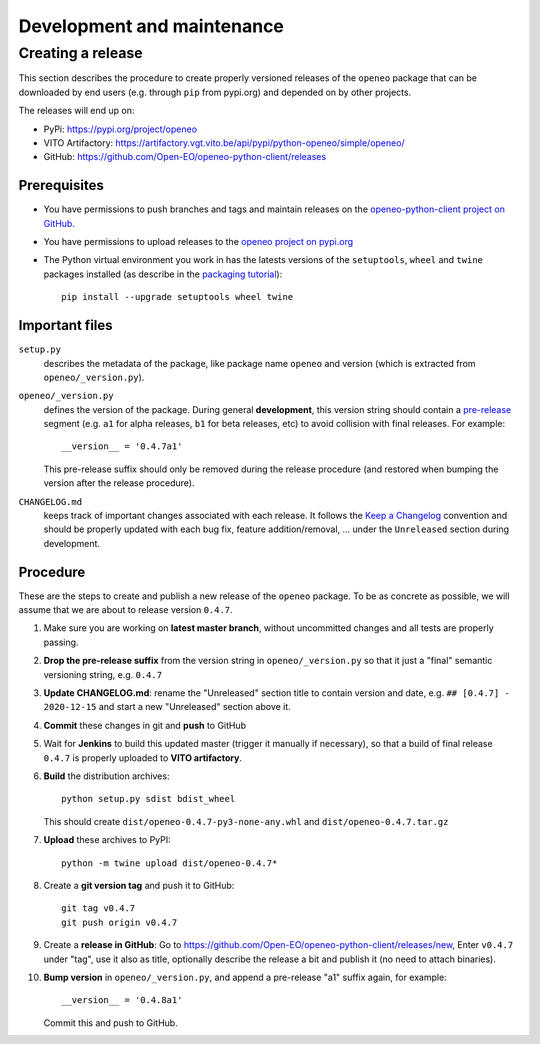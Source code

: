###########################
Development and maintenance
###########################



Creating a release
==================

This section describes the procedure to create
properly versioned releases of the ``openeo`` package
that can be downloaded by end users (e.g. through ``pip`` from pypi.org)
and depended on by other projects.

The releases will end up on:

- PyPi: `https://pypi.org/project/openeo <https://pypi.org/project/openeo/>`_
- VITO Artifactory: `https://artifactory.vgt.vito.be/api/pypi/python-openeo/simple/openeo/ <https://artifactory.vgt.vito.be/api/pypi/python-openeo/simple/openeo/>`_
- GitHub: `https://github.com/Open-EO/openeo-python-client/releases <https://github.com/Open-EO/openeo-python-client/releases>`_

Prerequisites
-------------

-   You have permissions to push branches and tags and maintain releases on
    the `openeo-python-client project on GitHub <https://github.com/Open-EO/openeo-python-client>`_.
-   You have permissions to upload releases to the
    `openeo project on pypi.org <https://pypi.org/project/openeo/>`_
-   The Python virtual environment you work in has the latests versions
    of the ``setuptools``, ``wheel`` and ``twine`` packages installed
    (as describe in the `packaging tutorial <https://packaging.python.org/tutorials/packaging-projects/#generating-distribution-archives>`_)::

        pip install --upgrade setuptools wheel twine

Important files
---------------

``setup.py``
    describes the metadata of the package,
    like package name ``openeo`` and version
    (which is extracted from ``openeo/_version.py``).

``openeo/_version.py``
    defines the version of the package.
    During general **development**, this version string should contain
    a `pre-release <https://www.python.org/dev/peps/pep-0440/#pre-releases>`_
    segment (e.g. ``a1`` for alpha releases, ``b1`` for beta releases, etc)
    to avoid collision with final releases. For example::

        __version__ = '0.4.7a1'

    This pre-release suffix should only be removed during the release procedure
    (and restored when bumping the version after the release procedure).

``CHANGELOG.md``
    keeps track of important changes associated with each release.
    It follows the `Keep a Changelog <https://keepachangelog.com>`_ convention
    and should be properly updated with each bug fix, feature addition/removal, ...
    under the ``Unreleased`` section during development.

Procedure
---------

These are the steps to create and publish a new release of the ``openeo`` package.
To be as concrete as possible, we will assume that we are about to release version ``0.4.7``.

#.  Make sure you are working on **latest master branch**,
    without uncommitted changes and all tests are properly passing.
#.  **Drop the pre-release suffix** from the version string in ``openeo/_version.py``
    so that it just a "final" semantic versioning string, e.g. ``0.4.7``

#.  **Update CHANGELOG.md**: rename the "Unreleased" section title
    to contain version and date, e.g. ``## [0.4.7] - 2020-12-15``
    and start a new "Unreleased" section above it.

#.  **Commit** these changes in git and **push** to GitHub
#.  Wait for **Jenkins** to build this updated master
    (trigger it manually if necessary),
    so that a build of final release ``0.4.7``
    is properly uploaded to **VITO artifactory**.

#.  **Build** the distribution archives::

        python setup.py sdist bdist_wheel

    This should create ``dist/openeo-0.4.7-py3-none-any.whl``
    and ``dist/openeo-0.4.7.tar.gz``

#.  **Upload** these archives to PyPI::

        python -m twine upload dist/openeo-0.4.7*

#.  Create a **git version tag** and push it to GitHub::

        git tag v0.4.7
        git push origin v0.4.7

#.  Create a **release in GitHub**:
    Go to `https://github.com/Open-EO/openeo-python-client/releases/new <https://github.com/Open-EO/openeo-python-client/releases/new>`_,
    Enter ``v0.4.7`` under "tag", use it also as title,
    optionally describe the release a bit and publish it
    (no need to attach binaries).

#.  **Bump version** in ``openeo/_version.py``,
    and append a pre-release "a1" suffix again, for example::

        __version__ = '0.4.8a1'

    Commit this and push to GitHub.

